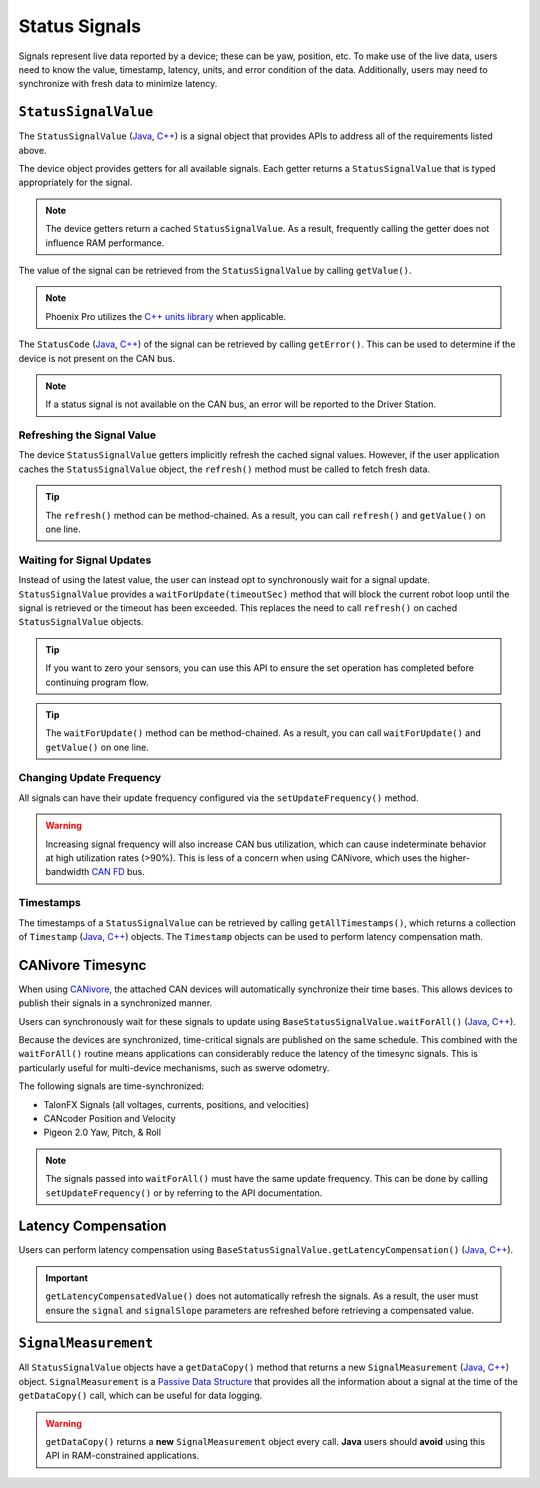 Status Signals
==============

Signals represent live data reported by a device; these can be yaw, position, etc.
To make use of the live data, users need to know the value, timestamp, latency, units, and error condition of the data.
Additionally, users may need to synchronize with fresh data to minimize latency.

``StatusSignalValue``
---------------------

The ``StatusSignalValue`` (`Java <https://api.ctr-electronics.com/phoenixpro/release/java/com/ctre/phoenixpro/StatusSignalValue.html>`__, `C++ <https://api.ctr-electronics.com/phoenixpro/release/cpp/classctre_1_1phoenixpro_1_1_status_signal_value.html>`__) is a signal object that provides APIs to address all of the requirements listed above.

The device object provides getters for all available signals. Each getter returns a ``StatusSignalValue`` that is typed appropriately for the signal.

.. note:: The device getters return a cached ``StatusSignalValue``. As a result, frequently calling the getter does not influence RAM performance.

.. tab-set::

   .. tab-item:: Java
      :sync: Java

      .. code-block:: java

         var supplyVoltageSignal = m_device.getSupplyVoltage();

   .. tab-item:: C++
      :sync: C++

      .. code-block:: cpp

         auto& supplyVoltageSignal = m_device.GetSupplyVoltage();

The value of the signal can be retrieved from the ``StatusSignalValue`` by calling ``getValue()``.

.. tab-set::

   .. tab-item:: Java
      :sync: Java

      .. code-block:: java

         var supplyVoltage = supplyVoltageSignal.getValue();

   .. tab-item:: C++
      :sync: C++

      .. code-block:: cpp

         auto supplyVoltage = supplyVoltageSignal.GetValue();

.. note:: Phoenix Pro utilizes the `C++ units library <https://docs.wpilib.org/en/stable/docs/software/basic-programming/cpp-units.html>`__ when applicable.

The ``StatusCode`` (`Java <https://api.ctr-electronics.com/phoenixpro/release/java/com/ctre/phoenixpro/StatusCode.html>`__, `C++ <https://api.ctr-electronics.com/phoenixpro/release/cpp/_status_codes_8h.html#a1edbab973bc8d4d5097a6bcc17c88c19>`__) of the signal can be retrieved by calling ``getError()``.
This can be used to determine if the device is not present on the CAN bus.

.. note:: If a status signal is not available on the CAN bus, an error will be reported to the Driver Station.

Refreshing the Signal Value
^^^^^^^^^^^^^^^^^^^^^^^^^^^

The device ``StatusSignalValue`` getters implicitly refresh the cached signal values. However, if the user application caches the ``StatusSignalValue`` object, the ``refresh()`` method must be called to fetch fresh data.

.. tip:: The ``refresh()`` method can be method-chained. As a result, you can call ``refresh()`` and ``getValue()`` on one line.

.. tab-set::

   .. tab-item:: Java
      :sync: Java

      .. code-block:: java

         supplyVoltageSignal.refresh();

   .. tab-item:: C++
      :sync: C++

      .. code-block:: cpp

         supplyVoltageSignal.Refresh();

Waiting for Signal Updates
^^^^^^^^^^^^^^^^^^^^^^^^^^

Instead of using the latest value, the user can instead opt to synchronously wait for a signal update. ``StatusSignalValue`` provides a ``waitForUpdate(timeoutSec)`` method that will block the current robot loop until the signal is retrieved or the timeout has been exceeded. This replaces the need to call ``refresh()`` on cached ``StatusSignalValue`` objects.

.. tip:: If you want to zero your sensors, you can use this API to ensure the set operation has completed before continuing program flow.

.. tip:: The ``waitForUpdate()`` method can be method-chained. As a result, you can call ``waitForUpdate()`` and ``getValue()`` on one line.

.. tab-set::

   .. tab-item:: Java
      :sync: Java

      .. code-block:: java

         // wait up to 1 robot loop iteration (20ms) for fresh data
         supplyVoltageSignal.waitForUpdate(0.020);

   .. tab-item:: C++
      :sync: C++

      .. code-block:: cpp

         // wait up to 1 robot loop iteration (20ms) for fresh data
         supplyVoltageSignal.WaitForUpdate(20_ms);

Changing Update Frequency
^^^^^^^^^^^^^^^^^^^^^^^^^

All signals can have their update frequency configured via the ``setUpdateFrequency()`` method.

.. warning:: Increasing signal frequency will also increase CAN bus utilization, which can cause indeterminate behavior at high utilization rates (>90%). This is less of a concern when using CANivore, which uses the higher-bandwidth `CAN FD <https://store.ctr-electronics.com/can-fd/>`__ bus.

.. tab-set::

   .. tab-item:: Java
      :sync: Java

      .. code-block:: java

         // slow down supply voltage reporting to 10 Hz
         supplyVoltageSignal.setUpdateFrequency(10);

   .. tab-item:: C++
      :sync: C++

      .. code-block:: cpp

         // slow down supply voltage reporting to 10 Hz
         supplyVoltageSignal.SetUpdateFrequency(10_Hz);

Timestamps
^^^^^^^^^^

The timestamps of a ``StatusSignalValue`` can be retrieved by calling ``getAllTimestamps()``, which returns a collection of ``Timestamp`` (`Java <https://api.ctr-electronics.com/phoenixpro/release/java/com/ctre/phoenixpro/Timestamp.html>`__, `C++ <https://api.ctr-electronics.com/phoenixpro/release/cpp/classctre_1_1phoenixpro_1_1_timestamp.html>`__) objects. The ``Timestamp`` objects can be used to perform latency compensation math.

CANivore Timesync
-----------------

When using `CANivore <https://store.ctr-electronics.com/canivore/>`__, the attached CAN devices will automatically synchronize their time bases. This allows devices to publish their signals in a synchronized manner.

Users can synchronously wait for these signals to update using ``BaseStatusSignalValue.waitForAll()`` (`Java <https://api.ctr-electronics.com/phoenixpro/release/java/com/ctre/phoenixpro/BaseStatusSignalValue.html#waitForAll(double,com.ctre.phoenixpro.BaseStatusSignalValue...)>`__, `C++ <https://api.ctr-electronics.com/phoenixpro/release/cpp/classctre_1_1phoenixpro_1_1_base_status_signal_value.html#a4a550332ec838b82947a7374ecd4234f>`__).

Because the devices are synchronized, time-critical signals are published on the same schedule. This combined with the ``waitForAll()`` routine means applications can considerably reduce the latency of the timesync signals. This is particularly useful for multi-device mechanisms, such as swerve odometry.

The following signals are time-synchronized:

- TalonFX Signals (all voltages, currents, positions, and velocities)
- CANcoder Position and Velocity
- Pigeon 2.0 Yaw, Pitch, & Roll

.. tab-set::

   .. tab-item:: Java
      :sync: Java

      .. code-block:: java

         var talonFXPositionSignal = m_talonFX.getPosition();
         var cancoderPositionSignal = m_cancoder.getPosition();
         var pigeon2YawSignal = m_pigeon2.getYaw();

         BaseStatusSignalValue.waitForAll(0.020, talonFXPositionSignal, cancoderPositionSignal, pigeon2YawSignal);

   .. tab-item:: C++
      :sync: C++

      .. code-block:: cpp

         auto& talonFXPositionSignal = m_talonFX.GetPosition();
         auto& cancoderPositionSignal = m_cancoder.GetPosition();
         auto& pigeon2YawSignal = m_pigeon2.GetYaw();

         BaseStatusSignalValue::WaitForAll(20_ms, {talonFXPositionSignal, cancoderPositionSignal, pigeon2YawSignal});

.. note:: The signals passed into ``waitForAll()`` must have the same update frequency. This can be done by calling ``setUpdateFrequency()`` or by referring to the API documentation.

Latency Compensation
--------------------

Users can perform latency compensation using ``BaseStatusSignalValue.getLatencyCompensation()`` (`Java <https://api.ctr-electronics.com/phoenixpro/release/java/com/ctre/phoenixpro/BaseStatusSignalValue.html#getLatencyCompensatedValue(com.ctre.phoenixpro.StatusSignalValue,com.ctre.phoenixpro.StatusSignalValue)>`__, `C++ <https://api.ctr-electronics.com/phoenixpro/release/cpp/classctre_1_1phoenixpro_1_1_base_status_signal_value.html#a22f020db5abbf556ac7605024309bb26>`__).

.. important:: ``getLatencyCompensatedValue()`` does not automatically refresh the signals. As a result, the user must ensure the ``signal`` and ``signalSlope`` parameters are refreshed before retrieving a compensated value.

.. tab-set::

   .. tab-item:: Java
      :sync: Java

      .. code-block:: java

         double compensatedTurns = BaseStatusSignalValue.getLatencyCompensatedValue(m_motor.getPosition(), m_motor.getVelocity());

   .. tab-item:: C++
      :sync: C++

      .. code-block:: cpp

         auto compensatedTurns = BaseStatusSignalValue::GetLatencyCompensatedValue(m_motor.GetPosition(), m_motor.GetVelocity());

``SignalMeasurement``
---------------------

All ``StatusSignalValue`` objects have a ``getDataCopy()`` method that returns a new ``SignalMeasurement`` (`Java <https://api.ctr-electronics.com/phoenixpro/release/java/com/ctre/phoenixpro/StatusSignalValue.SignalMeasurement.html>`__, `C++ <https://api.ctr-electronics.com/phoenixpro/release/cpp/structctre_1_1phoenixpro_1_1_signal_measurement.html>`__) object. ``SignalMeasurement`` is a `Passive Data Structure <https://en.wikipedia.org/wiki/Passive_data_structure>`__ that provides all the information about a signal at the time of the ``getDataCopy()`` call, which can be useful for data logging.

.. warning:: ``getDataCopy()`` returns a **new** ``SignalMeasurement`` object every call. **Java** users should **avoid** using this API in RAM-constrained applications.
